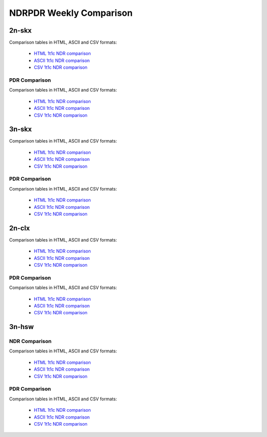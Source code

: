 NDRPDR Weekly Comparison
========================

2n-skx
------

Comparison tables in HTML, ASCII and CSV formats:

  - `HTML 1t1c NDR comparison <../../_static/vpp/ndrpdr-weekly-comp-2n-skx-2t1c-ndr_in.html>`_
  - `ASCII 1t1c NDR comparison <../../_static/vpp/ndrpdr-weekly-comp-2n-skx-2t1c-ndr.txt>`_
  - `CSV 1t1c NDR comparison <../../_static/vpp/ndrpdr-weekly-comp-2n-skx-2t1c-ndr.csv>`_

PDR Comparison
``````````````

Comparison tables in HTML, ASCII and CSV formats:

  - `HTML 1t1c NDR comparison <../../_static/vpp/ndrpdr-weekly-comp-2n-skx-2t1c-pdr_in.html>`_
  - `ASCII 1t1c NDR comparison <../../_static/vpp/ndrpdr-weekly-comp-2n-skx-2t1c-pdr.txt>`_
  - `CSV 1t1c NDR comparison <../../_static/vpp/ndrpdr-weekly-comp-2n-skx-2t1c-pdr.csv>`_

3n-skx
------

Comparison tables in HTML, ASCII and CSV formats:

  - `HTML 1t1c NDR comparison <../../_static/vpp/ndrpdr-weekly-comp-3n-skx-2t1c-ndr_in.html>`_
  - `ASCII 1t1c NDR comparison <../../_static/vpp/ndrpdr-weekly-comp-3n-skx-2t1c-ndr.txt>`_
  - `CSV 1t1c NDR comparison <../../_static/vpp/ndrpdr-weekly-comp-3n-skx-2t1c-ndr.csv>`_

PDR Comparison
``````````````

Comparison tables in HTML, ASCII and CSV formats:

  - `HTML 1t1c NDR comparison <../../_static/vpp/ndrpdr-weekly-comp-3n-skx-2t1c-pdr_in.html>`_
  - `ASCII 1t1c NDR comparison <../../_static/vpp/ndrpdr-weekly-comp-3n-skx-2t1c-pdr.txt>`_
  - `CSV 1t1c NDR comparison <../../_static/vpp/ndrpdr-weekly-comp-3n-skx-2t1c-pdr.csv>`_

2n-clx
------

Comparison tables in HTML, ASCII and CSV formats:

  - `HTML 1t1c NDR comparison <../../_static/vpp/ndrpdr-weekly-comp-2n-clx-2t1c-ndr_in.html>`_
  - `ASCII 1t1c NDR comparison <../../_static/vpp/ndrpdr-weekly-comp-2n-clx-2t1c-ndr.txt>`_
  - `CSV 1t1c NDR comparison <../../_static/vpp/ndrpdr-weekly-comp-2n-clx-2t1c-ndr.csv>`_

PDR Comparison
``````````````

Comparison tables in HTML, ASCII and CSV formats:

  - `HTML 1t1c NDR comparison <../../_static/vpp/ndrpdr-weekly-comp-2n-clx-2t1c-pdr_in.html>`_
  - `ASCII 1t1c NDR comparison <../../_static/vpp/ndrpdr-weekly-comp-2n-clx-2t1c-pdr.txt>`_
  - `CSV 1t1c NDR comparison <../../_static/vpp/ndrpdr-weekly-comp-2n-clx-2t1c-pdr.csv>`_

3n-hsw
------

NDR Comparison
``````````````

Comparison tables in HTML, ASCII and CSV formats:

  - `HTML 1t1c NDR comparison <../../_static/vpp/ndrpdr-weekly-comp-3n-hsw-1t1c-ndr_in.html>`_
  - `ASCII 1t1c NDR comparison <../../_static/vpp/ndrpdr-weekly-comp-3n-hsw-1t1c-ndr.txt>`_
  - `CSV 1t1c NDR comparison <../../_static/vpp/ndrpdr-weekly-comp-3n-hsw-1t1c-ndr.csv>`_

PDR Comparison
``````````````

Comparison tables in HTML, ASCII and CSV formats:

  - `HTML 1t1c NDR comparison <../../_static/vpp/ndrpdr-weekly-comp-3n-hsw-1t1c-pdr_in.html>`_
  - `ASCII 1t1c NDR comparison <../../_static/vpp/ndrpdr-weekly-comp-3n-hsw-1t1c-pdr.txt>`_
  - `CSV 1t1c NDR comparison <../../_static/vpp/ndrpdr-weekly-comp-3n-hsw-1t1c-pdr.csv>`_
